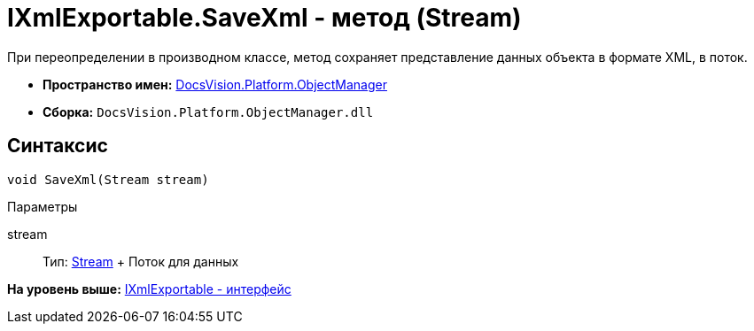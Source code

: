 = IXmlExportable.SaveXml - метод (Stream)

При переопределении в производном классе, метод сохраняет представление данных объекта в формате XML, в поток.

* [.keyword]*Пространство имен:* xref:api/DocsVision/Platform/ObjectManager/ObjectManager_NS.adoc[DocsVision.Platform.ObjectManager]
* [.keyword]*Сборка:* [.ph .filepath]`DocsVision.Platform.ObjectManager.dll`

== Синтаксис

[source,pre,codeblock,language-csharp]
----
void SaveXml(Stream stream)
----

Параметры

stream::
  Тип: http://msdn.microsoft.com/ru-ru/library/system.io.stream.aspx[Stream]
  +
  Поток для данных

*На уровень выше:* xref:../../../../api/DocsVision/Platform/ObjectManager/IXmlExportable_IN.adoc[IXmlExportable - интерфейс]
